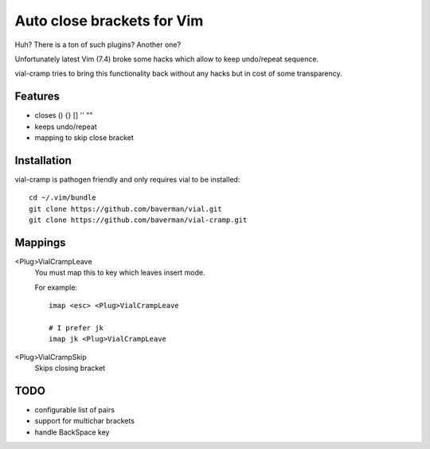 Auto close brackets for Vim
===========================

Huh? There is a ton of such plugins? Another one?

Unfortunately latest Vim (7.4) broke some hacks which allow to keep
undo/repeat sequence.

vial-cramp tries to bring this functionality back without any hacks but
in cost of some transparency.


Features
--------

* closes () {} [] '' ""

* keeps undo/repeat

* mapping to skip close bracket


Installation
------------

vial-cramp is pathogen friendly and only requires vial to be installed::
    
    cd ~/.vim/bundle
    git clone https://github.com/baverman/vial.git
    git clone https://github.com/baverman/vial-cramp.git


Mappings
--------

<Plug>VialCrampLeave
    You must map this to key which leaves insert mode.

    For example::

        imap <esc> <Plug>VialCrampLeave

        # I prefer jk
        imap jk <Plug>VialCrampLeave

<Plug>VialCrampSkip
    Skips closing bracket


TODO
----

* configurable list of pairs

* support for multichar brackets

* handle BackSpace key
